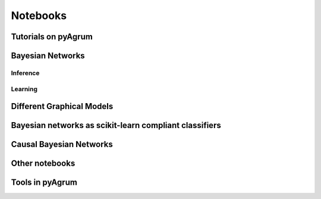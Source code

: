 ==========
Notebooks 
==========

Tutorials on pyAgrum
====================

.. nbgallery::
    :glob:

    notebooks/*-Tutorial*

Bayesian Networks
=================

Inference
---------

.. nbgallery::
    :glob:

    notebooks/*-Inference*


Learning
--------

.. nbgallery::
    :glob:

    notebooks/*-Learning*

Different Graphical Models
==========================

.. nbgallery::
    :glob:

    notebooks/*-Models*

Bayesian networks as scikit-learn compliant classifiers
=======================================================

.. nbgallery::
    :glob:

    notebooks/*-Classifier*

Causal Bayesian Networks
========================

.. nbgallery::
    :glob:

    notebooks/*-Causality*

Other notebooks
===============

.. nbgallery::
    :glob:

    notebooks/*-Examples*

Tools in pyAgrum
================

.. nbgallery::
    :glob:

    notebooks/*-Tools*